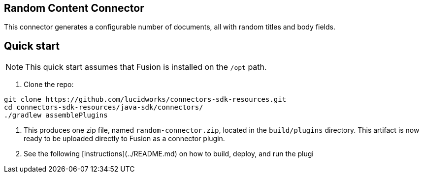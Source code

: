 == Random Content Connector

This connector generates a configurable number of documents, all with random titles and body fields.

## Quick start

NOTE: This quick start assumes that Fusion is installed on the `/opt` path.

1. Clone the repo:
```
git clone https://github.com/lucidworks/connectors-sdk-resources.git
cd connectors-sdk-resources/java-sdk/connectors/
./gradlew assemblePlugins
```

2. This produces one zip file, named `random-connector.zip`, located in the `build/plugins` directory.
This artifact is now ready to be uploaded directly to Fusion as a connector plugin.

3. See the following [instructions](../README.md) on how to build, deploy, and run the plugi
